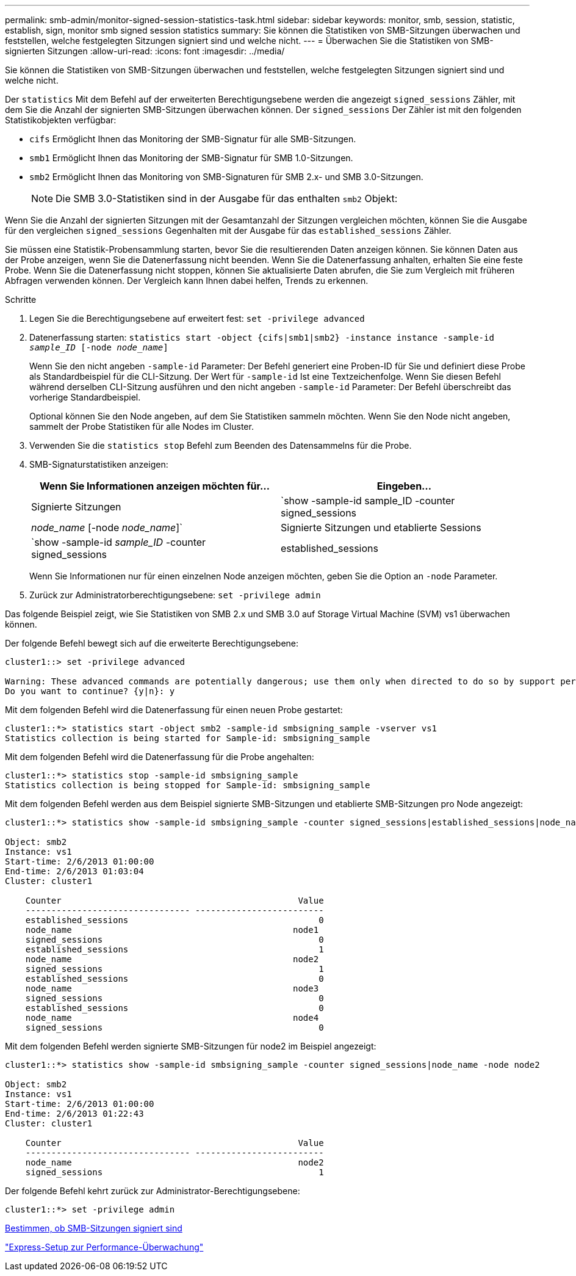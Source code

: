 ---
permalink: smb-admin/monitor-signed-session-statistics-task.html 
sidebar: sidebar 
keywords: monitor, smb, session, statistic, establish, sign, monitor smb signed session statistics 
summary: Sie können die Statistiken von SMB-Sitzungen überwachen und feststellen, welche festgelegten Sitzungen signiert sind und welche nicht. 
---
= Überwachen Sie die Statistiken von SMB-signierten Sitzungen
:allow-uri-read: 
:icons: font
:imagesdir: ../media/


[role="lead"]
Sie können die Statistiken von SMB-Sitzungen überwachen und feststellen, welche festgelegten Sitzungen signiert sind und welche nicht.

Der `statistics` Mit dem Befehl auf der erweiterten Berechtigungsebene werden die angezeigt `signed_sessions` Zähler, mit dem Sie die Anzahl der signierten SMB-Sitzungen überwachen können. Der `signed_sessions` Der Zähler ist mit den folgenden Statistikobjekten verfügbar:

* `cifs` Ermöglicht Ihnen das Monitoring der SMB-Signatur für alle SMB-Sitzungen.
* `smb1` Ermöglicht Ihnen das Monitoring der SMB-Signatur für SMB 1.0-Sitzungen.
* `smb2` Ermöglicht Ihnen das Monitoring von SMB-Signaturen für SMB 2.x- und SMB 3.0-Sitzungen.
+
[NOTE]
====
Die SMB 3.0-Statistiken sind in der Ausgabe für das enthalten `smb2` Objekt:

====


Wenn Sie die Anzahl der signierten Sitzungen mit der Gesamtanzahl der Sitzungen vergleichen möchten, können Sie die Ausgabe für den vergleichen `signed_sessions` Gegenhalten mit der Ausgabe für das `established_sessions` Zähler.

Sie müssen eine Statistik-Probensammlung starten, bevor Sie die resultierenden Daten anzeigen können. Sie können Daten aus der Probe anzeigen, wenn Sie die Datenerfassung nicht beenden. Wenn Sie die Datenerfassung anhalten, erhalten Sie eine feste Probe. Wenn Sie die Datenerfassung nicht stoppen, können Sie aktualisierte Daten abrufen, die Sie zum Vergleich mit früheren Abfragen verwenden können. Der Vergleich kann Ihnen dabei helfen, Trends zu erkennen.

.Schritte
. Legen Sie die Berechtigungsebene auf erweitert fest: `set -privilege advanced`
. Datenerfassung starten: `statistics start -object {cifs|smb1|smb2} -instance instance -sample-id _sample_ID_ [-node _node_name_]`
+
Wenn Sie den nicht angeben `-sample-id` Parameter: Der Befehl generiert eine Proben-ID für Sie und definiert diese Probe als Standardbeispiel für die CLI-Sitzung. Der Wert für `-sample-id` Ist eine Textzeichenfolge. Wenn Sie diesen Befehl während derselben CLI-Sitzung ausführen und den nicht angeben `-sample-id` Parameter: Der Befehl überschreibt das vorherige Standardbeispiel.

+
Optional können Sie den Node angeben, auf dem Sie Statistiken sammeln möchten. Wenn Sie den Node nicht angeben, sammelt der Probe Statistiken für alle Nodes im Cluster.

. Verwenden Sie die `statistics stop` Befehl zum Beenden des Datensammelns für die Probe.
. SMB-Signaturstatistiken anzeigen:
+
|===
| Wenn Sie Informationen anzeigen möchten für... | Eingeben... 


 a| 
Signierte Sitzungen
 a| 
`show -sample-id sample_ID -counter signed_sessions|_node_name_ [-node _node_name_]`



 a| 
Signierte Sitzungen und etablierte Sessions
 a| 
`show -sample-id _sample_ID_ -counter signed_sessions|established_sessions|_node_name_ [-node node_name]`

|===
+
Wenn Sie Informationen nur für einen einzelnen Node anzeigen möchten, geben Sie die Option an `-node` Parameter.

. Zurück zur Administratorberechtigungsebene: `set -privilege admin`


Das folgende Beispiel zeigt, wie Sie Statistiken von SMB 2.x und SMB 3.0 auf Storage Virtual Machine (SVM) vs1 überwachen können.

Der folgende Befehl bewegt sich auf die erweiterte Berechtigungsebene:

[listing]
----
cluster1::> set -privilege advanced

Warning: These advanced commands are potentially dangerous; use them only when directed to do so by support personnel.
Do you want to continue? {y|n}: y
----
Mit dem folgenden Befehl wird die Datenerfassung für einen neuen Probe gestartet:

[listing]
----
cluster1::*> statistics start -object smb2 -sample-id smbsigning_sample -vserver vs1
Statistics collection is being started for Sample-id: smbsigning_sample
----
Mit dem folgenden Befehl wird die Datenerfassung für die Probe angehalten:

[listing]
----
cluster1::*> statistics stop -sample-id smbsigning_sample
Statistics collection is being stopped for Sample-id: smbsigning_sample
----
Mit dem folgenden Befehl werden aus dem Beispiel signierte SMB-Sitzungen und etablierte SMB-Sitzungen pro Node angezeigt:

[listing]
----
cluster1::*> statistics show -sample-id smbsigning_sample -counter signed_sessions|established_sessions|node_name

Object: smb2
Instance: vs1
Start-time: 2/6/2013 01:00:00
End-time: 2/6/2013 01:03:04
Cluster: cluster1

    Counter                                              Value
    -------------------------------- -------------------------
    established_sessions                                     0
    node_name                                           node1
    signed_sessions                                          0
    established_sessions                                     1
    node_name                                           node2
    signed_sessions                                          1
    established_sessions                                     0
    node_name                                           node3
    signed_sessions                                          0
    established_sessions                                     0
    node_name                                           node4
    signed_sessions                                          0
----
Mit dem folgenden Befehl werden signierte SMB-Sitzungen für node2 im Beispiel angezeigt:

[listing]
----
cluster1::*> statistics show -sample-id smbsigning_sample -counter signed_sessions|node_name -node node2

Object: smb2
Instance: vs1
Start-time: 2/6/2013 01:00:00
End-time: 2/6/2013 01:22:43
Cluster: cluster1

    Counter                                              Value
    -------------------------------- -------------------------
    node_name                                            node2
    signed_sessions                                          1
----
Der folgende Befehl kehrt zurück zur Administrator-Berechtigungsebene:

[listing]
----
cluster1::*> set -privilege admin
----
xref:determine-sessions-signed-task.adoc[Bestimmen, ob SMB-Sitzungen signiert sind]

link:../performance-config/index.html["Express-Setup zur Performance-Überwachung"]
